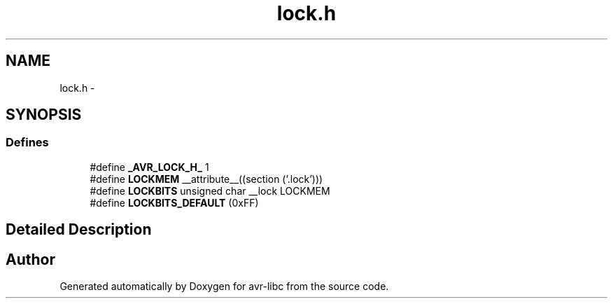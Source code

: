 .TH "lock.h" 3 "10 Apr 2013" "Version 1.8.0" "avr-libc" \" -*- nroff -*-
.ad l
.nh
.SH NAME
lock.h \- 
.SH SYNOPSIS
.br
.PP
.SS "Defines"

.in +1c
.ti -1c
.RI "#define \fB_AVR_LOCK_H_\fP   1"
.br
.ti -1c
.RI "#define \fBLOCKMEM\fP   __attribute__((section ('.lock')))"
.br
.ti -1c
.RI "#define \fBLOCKBITS\fP   unsigned char __lock LOCKMEM"
.br
.ti -1c
.RI "#define \fBLOCKBITS_DEFAULT\fP   (0xFF)"
.br
.in -1c
.SH "Detailed Description"
.PP 

.SH "Author"
.PP 
Generated automatically by Doxygen for avr-libc from the source code.
